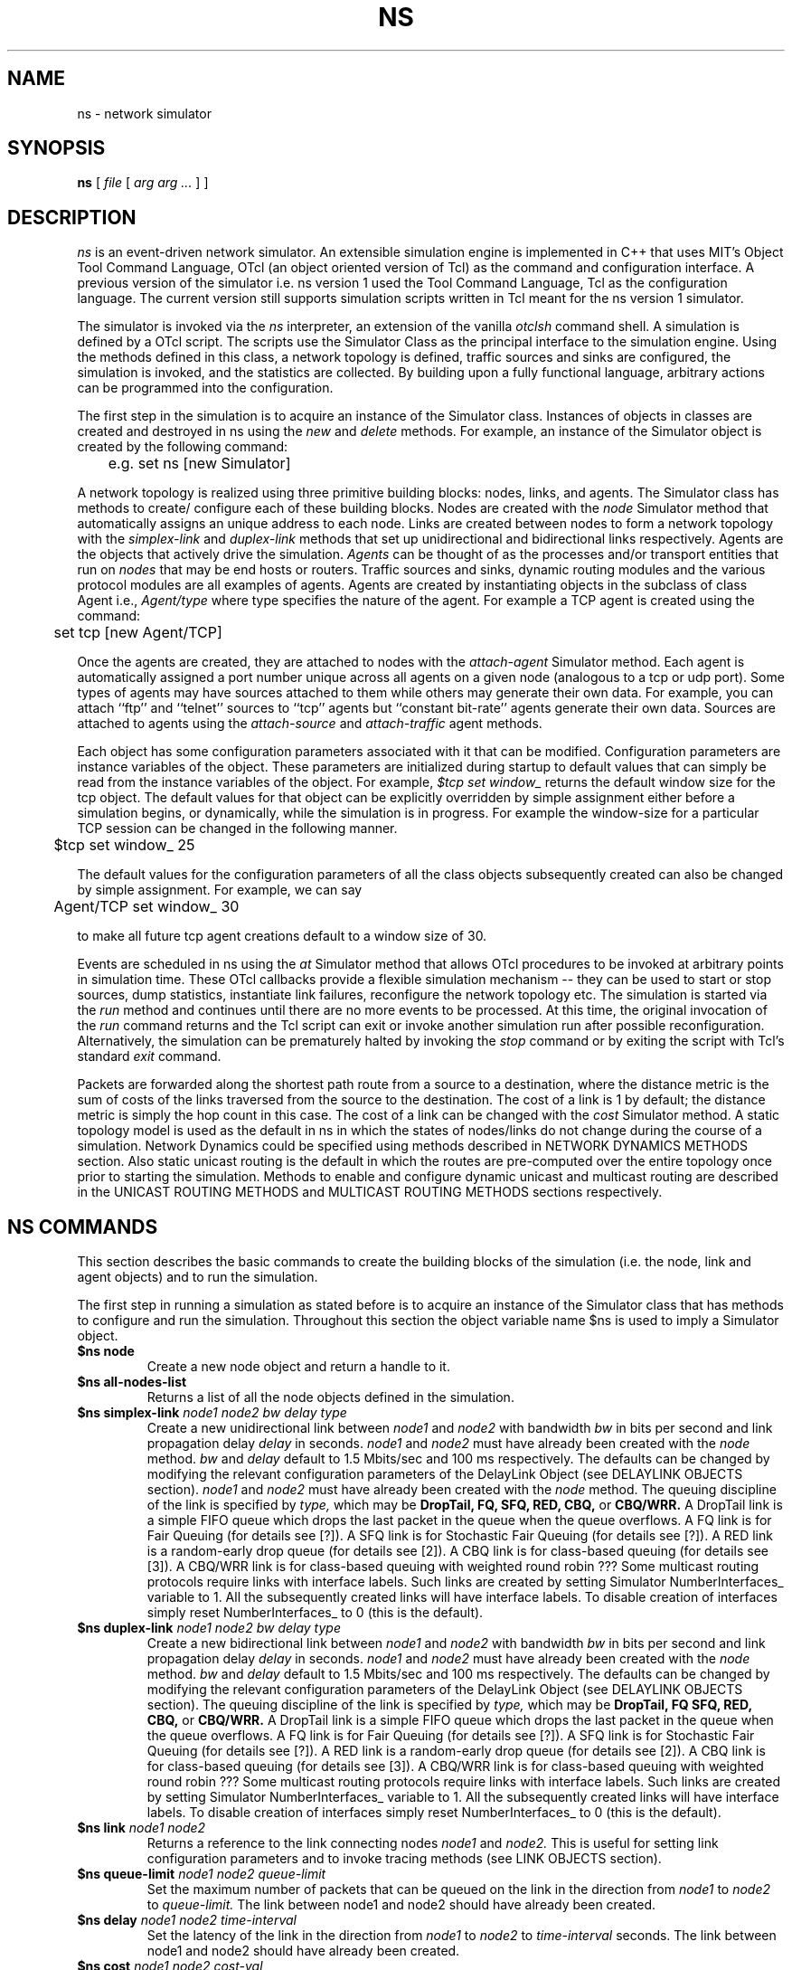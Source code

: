 .\"
.\" Copyright (c) 1994-1995 Regents of the University of California.
.\" All rights reserved.
.\"
.\" Redistribution and use in source and binary forms, with or without
.\" modification, are permitted provided that the following conditions
.\" are met:
.\" 1. Redistributions of source code must retain the above copyright
.\"    notice, this list of conditions and the following disclaimer.
.\" 2. Redistributions in binary form must reproduce the above copyright
.\"    notice, this list of conditions and the following disclaimer in the
.\"    documentation and/or other materials provided with the distribution.
.\" 3. All advertising materials mentioning features or use of this software
.\"    must display the following acknowledgment:
.\"	This product includes software developed by the Computer Systems
.\"	Engineering Group at Lawrence Berkeley Laboratory.
.\" 4. Neither the name of the University nor of the Laboratory may be used
.\"    to endorse or promote products derived from this software without
.\"    specific prior written permission.
.\"
.\" THIS SOFTWARE IS PROVIDED BY THE REGENTS AND CONTRIBUTORS ``AS IS'' AND
.\" ANY EXPRESS OR IMPLIED WARRANTIES, INCLUDING, BUT NOT LIMITED TO, THE
.\" IMPLIED WARRANTIES OF MERCHANTABILITY AND FITNESS FOR A PARTICULAR PURPOSE
.\" ARE DISCLAIMED.  IN NO EVENT SHALL THE REGENTS OR CONTRIBUTORS BE LIABLE
.\" FOR ANY DIRECT, INDIRECT, INCIDENTAL, SPECIAL, EXEMPLARY, OR CONSEQUENTIAL
.\" DAMAGES (INCLUDING, BUT NOT LIMITED TO, PROCUREMENT OF SUBSTITUTE GOODS
.\" OR SERVICES; LOSS OF USE, DATA, OR PROFITS; OR BUSINESS INTERRUPTION)
.\" HOWEVER CAUSED AND ON ANY THEORY OF LIABILITY, WHETHER IN CONTRACT, STRICT
.\" LIABILITY, OR TORT (INCLUDING NEGLIGENCE OR OTHERWISE) ARISING IN ANY WAY
.\" OUT OF THE USE OF THIS SOFTWARE, EVEN IF ADVISED OF THE POSSIBILITY OF
.\" SUCH DAMAGE.
.\"
.TH NS 1 "24 June 1997"
.de HD
.sp 1.5
.B
..
.SH NAME
ns \- network simulator
.SH SYNOPSIS
.na
.B ns
[
.I file
[
.I arg arg ...
]
]
.ad

.SH DESCRIPTION

.I ns 
is an event-driven network simulator.
An extensible simulation engine 
is implemented in C++ 
that uses MIT's Object Tool Command Language, OTcl
(an object oriented version of Tcl)
as the command and configuration interface.
A previous version of the simulator 
i.e. ns version 1 used
the Tool Command Language, Tcl 
as the configuration language.
The current version still supports
simulation scripts written in Tcl
meant for the ns version 1 simulator.
.LP
The simulator is invoked via the
.I ns
interpreter, an extension of the vanilla
.I otclsh
command shell.
A simulation is defined by a OTcl script.
The scripts use the Simulator Class
as the principal interface 
to the simulation engine.
Using the methods defined in this class, 
a network topology is defined, 
traffic sources and sinks are configured, 
the simulation is invoked,
and the statistics are collected.
By building upon a fully functional language, arbitrary actions
can be programmed into the configuration.  
.LP
The first step in the simulation 
is to acquire
an instance of the Simulator class.
Instances of objects in classes 
are created and destroyed in ns using the
.I new
and
.I delete
methods.
For example, 
an instance of the Simulator object is
created by the following command:
.nf

	e.g. set ns [new Simulator]

.fi
A network topology is realized 
using three primitive building blocks:
nodes, links, and agents.  
The Simulator class has methods to create/
configure each of these building blocks.
Nodes are created with the
.I node
Simulator method
that automatically assigns
an unique address to each node.
Links are created between nodes
to form a network topology with the
.I simplex-link 
and 
.I duplex-link
methods that set up 
unidirectional and bidirectional links respectively.
Agents are the objects that
actively drive the simulation.
.I Agents 
can be thought of as the
processes and/or transport entities that
run on 
.I nodes
that may be end hosts or routers.
Traffic sources
and sinks, dynamic routing modules
and the various protocol modules
are all examples of agents.
Agents are created by
instantiating objects 
in the subclass of class Agent i.e., 
.I Agent/type
where type specifies 
the nature of the agent.
For example a TCP agent
is created using the command:
.br
.nf

	set tcp [new Agent/TCP]

.fi
.LP
Once the agents are created,
they are
attached to nodes
with the 
.I attach-agent
Simulator method.
Each agent is automatically assigned a port number unique across
all agents on a given node (analogous to a tcp or udp port).
Some types of agents may
have sources attached to them 
while others may generate their own data.  
For example, 
you can attach ``ftp'' and ``telnet'' sources
to ``tcp'' agents 
but ``constant bit-rate'' agents generate their own data.
Sources are attached to agents
using the
.I attach-source
and
.I attach-traffic
agent methods.
.LP
Each object has
some configuration parameters associated with it
that can be modified.
Configuration parameters are 
instance variables of the object.
These parameters are initialized
during startup to default values
that can simply be read from the 
instance variables of the object.
For example,
.I $tcp set window_
returns the default window size for the tcp object.
The default values for that object
can be explicitly overridden by simple assignment
either before a simulation begins,
or dynamically, while the simulation is in progress.
For example the window-size for a particular TCP session 
can be changed in the
following manner.
.br
.nf

	$tcp set window_ 25

.fi
The default values for the 
configuration parameters
of all the class objects
subsequently created
can also be changed by simple assignment.
For example, we can say
.br
.nf

	Agent/TCP set window_ 30

.fi
to make all future tcp agent creations default to a window size of 30.
.LP
Events are scheduled in ns
using the
.I at
Simulator method
that allows OTcl procedures to be invoked
at arbitrary points in simulation time.
These OTcl callbacks provide a flexible simulation
mechanism -- they can be used to start or stop
sources, dump statistics, instantiate link failures,
reconfigure the network topology etc.
The simulation is started via the
.I run
method and continues until there are no more
events to be processed.
At this time,
the original invocation of the
.I run
command returns 
and the Tcl script can exit or invoke another
simulation run after possible reconfiguration.
Alternatively, the simulation can be prematurely halted 
by invoking the
.I stop
command or by exiting the script with Tcl's standard
.I exit
command.
.LP
Packets are forwarded along the shortest path route from
a source to a destination, where the distance metric is
the sum of costs of the links traversed from
the source to the destination.
The cost of a link is 1 by default;
the distance metric is
simply the hop count
in this case.
The cost of a link can be changed with the
.I cost
Simulator method.
A static topology model
is used as the default in ns
in which
the states of nodes/links
do not change during the course of a simulation.
Network Dynamics could be specified
using methods described in NETWORK DYNAMICS METHODS section.
Also static unicast routing is the default 
in which the routes are pre-computed over the
entire topology once prior to
starting the simulation.
Methods to enable and configure 
dynamic unicast and multicast routing
are described in the 
UNICAST ROUTING METHODS and
MULTICAST ROUTING METHODS sections respectively.


.SH "NS COMMANDS"

This section describes the basic commands 
to create the building blocks
of the simulation
(i.e. the node, link and agent objects)
and to run the simulation.
.LP
The first step in running a simulation
as stated before 
is to acquire an instance of the
Simulator class that has
methods to configure and run the simulation.
Throughout this section 
the object variable name $ns 
is used to imply a 
Simulator object.

.IP "\fB$ns node\fP"
Create a new node object and return a handle to it.

.IP "\fB$ns all-nodes-list\fP"
Returns a list of all the node objects defined in the simulation.

.IP "\fB$ns simplex-link\fI node1 node2 bw delay type\fP"
Create a new unidirectional link between
.I node1
and
.I node2
with bandwidth
.I bw
in bits per second
and link propagation delay
.I delay
in seconds.
.I node1
and
.I node2
must have already been created with the
.I node
method.
.I bw
and
.I delay
default to
1.5 Mbits/sec and 100 ms respectively.
The defaults can be changed by modifying 
the relevant configuration parameters of the 
DelayLink Object (see DELAYLINK OBJECTS section).
.I node1
and
.I node2
must have already been created with the
.I node
method.
The queuing discipline of the link is specified by
.I type,
which may be
.B DropTail,
.B FQ,
.B SFQ,
.B RED,
.B CBQ,
or 
.B CBQ/WRR.
A DropTail link is a simple FIFO queue which drops the last packet
in the queue when the queue overflows.
A FQ link is for Fair Queuing (for details see [?]).
A SFQ link is for Stochastic Fair Queuing (for details see [?]).
A RED link is a random-early drop queue (for details see [2]).
A CBQ link is for class-based queuing (for details see [3]).
A CBQ/WRR link is for class-based queuing with weighted round robin ???
Some multicast routing protocols 
require links with interface labels.
Such links are created by 
setting Simulator NumberInterfaces_ variable to 1.
All the subsequently created links will have interface labels.
To disable creation of interfaces simply reset NumberInterfaces_ to 0
(this is the default).

.IP "\fB$ns duplex-link\fI node1 node2 bw delay type\fP"
Create a new bidirectional link between
.I node1
and
.I node2
with bandwidth
.I bw
in bits per second
and link propagation delay
.I delay
in seconds.
.I node1
and
.I node2
must have already been created with the
.I node
method.
.I bw
and
.I delay
default to
1.5 Mbits/sec and 100 ms respectively.
The defaults can be changed by modifying 
the relevant configuration parameters of the 
DelayLink Object (see DELAYLINK OBJECTS section).
The queuing discipline of the link is specified by
.I type,
which may be
.B DropTail,
.B FQ
.B SFQ,
.B RED,
.B CBQ,
or 
.B CBQ/WRR.
A DropTail link is a simple FIFO queue which drops the last packet
in the queue when the queue overflows.
A FQ link is for Fair Queuing (for details see [?]).
A SFQ link is for Stochastic Fair Queuing (for details see [?]).
A RED link is a random-early drop queue (for details see [2]).
A CBQ link is for class-based queuing (for details see [3]).
A CBQ/WRR link is for class-based queuing with weighted round robin ???
Some multicast routing protocols 
require links with interface labels.
Such links are created by 
setting Simulator NumberInterfaces_ variable to 1.
All the subsequently created links will have interface labels.
To disable creation of interfaces simply reset NumberInterfaces_ to 0
(this is the default).

.IP "\fB$ns link\fI node1 node2\fP"
Returns a reference to the link connecting nodes
.I node1
and
.I node2.
This is useful for 
setting link configuration parameters
and to invoke tracing methods (see LINK OBJECTS section).

.IP "\fB$ns queue-limit\fI node1 node2 queue-limit\fP"
Set the maximum number of packets
that can be queued on the link
in the direction from
.I node1
to 
.I node2
to
.I queue-limit.
The link between node1 and node2
should have already been created.

.IP "\fB$ns delay\fI node1 node2 time-interval\fP"
Set the latency of the link
in the direction from
.I node1
to
.I node2 
to 
.I time-interval
seconds.
The link between node1 and node2
should have already been created.

.IP "\fB$ns cost \fI node1 node2 cost-val\fP"
Assign the cost
.I cost-val
to the link between nodes
.I node1
and
.I node2.
The costs assigned to links
are used in unicast route computations.
All the links default
to a cost of 1.

.IP "\fBnew Agent/\fItype\fP"
Create an Agent
of type
.I type
which may be:
.nf
  Null                  - Traffic Sink
  LossMonitor           - Traffic Sink that monitors loss parameters
  TCPSimple             - TCP with basic slow-start and congestion avoidance
  TCP                   - BSD Tahoe TCP
  TCP/Reno              - BSD Reno TCP
  TCP/Newreno           - a modified version of BSD Reno TCP
  TCP/Vegas             - Vegas TCP (from U. Arizonia via USC)
  TCP/Sack1             - BSD Reno TCP with selective ACKs
  TCP/Fack              - BSD Reno TCP with forward ACKs
  TCPSink               - standard TCP sink
  TCPSink/DelAck        - TCP sink that generates delayed ACKs
  TCPSink/Sack1         - TCP sink that generates selective ACKs
  TCPSink/Sack1/DelAck  - delayed-ack TCP sink with selective ACKs
  CBR                   - constant bit rate traffic source
  CBR/UDP               - UDP Transport
  CBR/RTP               - RTP agent
  Session/RTP           - 
  RTCP                  - RTCP agent
  IVS/Source            - 
  IVS/Receiver          - 
  SRM                   - 
.fi
The methods, configuration parameters 
and the relevant state variables
associated with these objects
are discussed in detail in later sections.
Note that some agents e.g. TCP or SRM
do not generate their own data.
Such agents need sources attached to them
to generate data
(see attach-source and attach-traffic methods 
in AGENT OBJECTS section).

.IP "\fB$ns attach-agent \fInode agent\fP"
Attach the agent object
.I agent
to
.I node.  
The
.I agent
and
.I node
objects should have already been created.

.IP "\fB$ns detach-agent \fInode agent\fP"
Detach the agent object
.I agent
from
.I node.

.IP "\fB$ns connect \fIsrc dst\fP"
Establish a two-way connection between the agent
.I src
and the agent
.I dst.
Returns the handle to
.I src
agent.
A helper method
has been defined to 
facilitate creating and attaching an agent
to each of two nodes
and establishing a two-way connection between them.
(see BUILTINS section).

.IP "\fB$ns use-scheduler \fItype\fP"
Use an event scheduler of type
.I type
in the simulations.
.I type
is one of List, Heap, Calendar, RealTime.
The List scheduler is the default. 
A Heap scheduler uses a heap for event queueing.
A Calendar scheduler uses a calendar queue to keep track of events.
RealTime scheduler is used in emulation mode when the simulator
interacts with an external agent.

.IP "\fB$ns at\fI time procedure\fP"
Evaluate
.I procedure
at simulation time
.I time.
The procedure could be a globally accessible function (proc) or an object
method (instproc).
This command can be used 
to start and stop sources, 
dynamically reconfigure the simulator,
dump statistics at specified intervals, etc.
Returns an event id.

.IP "\fB$ns cancel \fIeid\fP"
Remove the event specified by the event id
.I eid
from the event queue.

.IP "\fB$ns now\fP"
Return the current simulation time.

.IP "\fB$ns gen-map\fP"
Walks through the simulation topology
and lists all the objects
that have been created
and the way they are hooked up to each other.
This is useful to debug simulation scripts.

.IP "\fBns-version\fP"
Return a string identifying the version of ns currently running. 
This method is executed in 
the global context 
by the interpreter.
.IP "\fBns-random\fI [ seed ]\fP"
If
.I seed
is not present,
return a pseudo-random integer between 0 and 2^31-1.
Otherwise, seed the pseudo-random number generator with
.I seed
and return the seed used.
If
.I seed
is 0, choose an initial seed heuristically (which varies
on successive invocations).
This method is executed in
the global context
by the interpreter.

.SH "OBJECT HIERARCHY"

A brief description of 
the object hierarchy in
.I ns
is presented in this section.
This description is
not intended to be complete.
It has been provided to depict
how the methods and configuration parameters
associated with the various objects
are inherited.
For more complete information
see [ns internals document].
.LP
Objects are associated with 
configuration parameters that can be
dynamically set and queried,
and state variables that can be queried 
(usually modified only when the state variables need to be reset for
another simulation run).
.LP
Configuration parameters represent simulation parameters
that are usually fixed during the entire simulation (like a
link bandwidth), but can be changed dynamically if desired.
State variables represent values that are specific to a
given object and that object's implementation.
.LP
The following diagram depicts the object hierarchy:
.nf
    Simulator
          MultiSim
    Node
    Link
          SimpleLink
               CBQLink
          DummyLink     
    DelayLink
    Queue
          DropTail
          FQ
          SFQ
          RED
          CBQ
          CBQ/WRR
    QueueMonitor
    rtObject
    RouteLogic
    Agent
          rtProto
               Static
               Session
               DV 
               Direct
          Null
          LossMonitor
          TCPSimple
          TCP
               Reno
               Newreno
               Sack1
               Fack
          TCPSink
               DelAck
               Sack1
                   DelAck
          CBR
               UDP
               RTP
          RTCP
          IVS
               Source
               Receiver
          SRM
          Session
               RTP [how is this diff from Agent/CBR/RTP]
    Source
          FTP
    Traffic
          Expoo
          Pareto
          Trace
    Integrator
    Samples
.fi
.LP
For example, any method that is supported by a
.I TCP
agent is also supported by a
.I Reno
or a
.I Sack1
agent.
Default configuration parameters are also inherited.
For example, 
.I $tcp set window_ 20
where $tcp is a TCP agent
defines the default TCP window size for both
.I TCP
and
.I Reno
objects.

.SH "OBJECT METHODS"
The following sections document the methods, configuration parameters
and state variables associated with the various objects 
as well as those to enable
Network dynamics, Unicast routing, Multicast routing and
Trace and Monitoring support.
The object class is specified implicitly by the object
variable name in the description.   
For example,
.B $tcp
implies the tcp object class and all of its child classes.

.SH "NODE OBJECTS"
.IP "\fB$node id\fP"
Returns the node id.
.IP "\fB$node neighbors\fP"
Returns a list of the neighbour node objects.
.IP "\fB$node attach \fIagent\fP"
Attach an agent of type
.I agent
to this node.
.IP "\fB$node detach \fIagent\fP"
Detach an agent of type
.I agent
from this node.
.IP "\fB$node agent \fIport\fP"
Return a handle to the agent attached to port
.I port
on this node.  Returns an empty string if the port is not in use.
.IP "\fB$node reset \fIport\fP"
Reset all agents attached to this node.
This would re-initialize the state variables
associated with the various agents
at this node.
.LP
There are no state variables or configuration parameters
specific to the node class.

.SH "LINK OBJECTS"
.IP "\fB$link trace-dynamics \fIns fileID\fP"
Trace the dynamics of this link
and write the output to
.I fileID
filehandle.
.I ns
is an instance of the Simulator or MultiSim object
that was created to invoke the simulation
(see TRACE AND MONITORING METHODS section 
for the output trace format).

.SH "SIMPLELINK OBJECTS"
.IP "\fB$link cost \fIcost-val\fP"
Make 
.I cost-val
the cost of this link.
.IP "\fB$link cost?\fP"
Return the cost of this link.
.LP
Any configuration parameters or state variables?

.SH "DELAYLINK OBJECTS"
The DelayLink Objects determine
the amount of time required for a packet to
traverse a link.
This is defined to be
size/bw + delay
where
size is the packet size,
bw is the link bandwidth and
delay is the link propagation delay.
There are no methods or state variables associated with this object.
.LP
.HD
Configuration Parameters \fP
.RS
.IP \fIbandwidth_\fP
Link bandwidth in bits per second.
.IP \fIdelay_\fP
Link propagation delay in seconds.
.LP
There are no state variables associated with this object.

.SH "NETWORK DYNAMICS METHODS"
This section describes methods
to make the
links and nodes 
in the topology
go up and down
according to various distributions.
A dynamic routing protocol should
generally be used whenever 
a simulation is to be done
with network dynamics.
Note that a static topology model
is the default in ns.
.IP "\fB$ns rtmodel \fImodel model-params node1 [node2]\fP"
Make the link between
.I node1
and
.I node2
change between up and down states
according to the model
.I model.
In case only
.I node1
is specified all the links 
incident on the node
would be brought up and down
according to the specified
.I model.
.I model-params
contains the parameters required for the relevant model
and is to be specified as a list
i.e. the parameters are to be 
enclosed in curly brackets.
.I model
can be one of
.I Deterministic,
.I Exponential,
.I Manual,
.I Trace.
Returns a handle to a model object
corresponding to the specified
.I model.

In the Deterministic model
.I model-params
is
.I [start-time] up-interval down-interval [finish-time].
Starting from
.I start-time
the link is made up for
.I up-interval
and down for
.I down-interval
till
.I finish-time
is reached.
The default values for
start-time, up-interval, down-interval
are 0.5s, 2.0s, 1.0s respectively.
finish-time defaults to the end of the simulation.
The start-time defaults to 0.5s
in order to let the
routing protocol computation quiesce.

If the Exponential model is used
.I model-params
is of the form
.I up-interval down-interval
where the link up-time
is an exponential distribution
around the mean
.I up-interval
and the link down-time
is an exponential distribution
around the mean
.I down-interval.
Default values for
.I up-interval
and
.I down-interval
are 10s and 1s respectively.

If the Manual distribution is used
.I model-params 
is
.I at op
where
.I at
specifies the time at which the operation
.I op
should occur.
.I op
is one of
.I up, down.
The Manual distribution 
could be specified alternately using the
.I rtmodel-at 
method described later in the section.

If Trace is specified as the
.I model
the link/node dynamics
is read from a Tracefile.
The
.I model-params
argument would in this case
be the file-handle of the
Tracefile that has
the dynamics information.
The tracefile format is identical
to the trace output generated by
the trace-dynamics link method
(see TRACE AND MONITORING METHODS SECTION).

.IP "\fB$ns rtmodel-delete \fImodel-handle\fP"
Delete the instance of
the route model specified by
.I model-handle.

.IP "\fB$ns rtmodel-at \fIat op node1 [node2]\fP"
Used to specify the up and down times
of the link between nodes
.I node1
and 
.I node2.
If only
.I node1
is given all the links
incident on 
.I node1
will be brought up and down.
.I at
is the time
at which 
the operation
.I op
that can be either
.I up
or
.I down
is to be performed
on the specified link(s).

.SH "QUEUE OBJECTS"
???

.SH "DROP-TAIL OBJECTS"
Drop-tail objects are a subclass of Queue objects that implement simple
FIFO queue.  There are no methods, configuration parameter,
or state variables that are specific to drop-tail objects.

.SH "FQ OBJECTS"
FQ objects are a subclass of Queue objects that implement
Fair queuing.  There are no methods
that are specific to FQ objects.
.LP
.HD
Configuration Parameters \fP
.RS
.IP \fIsecsPerByte_\fP
.LP
There are no state variables associated with this object.

.SH "SFQ OBJECTS"
SFQ objects are a subclass of Queue objects that implement
Stochastic Fair queuing.  There are no methods
that are specific to SFQ objects.
.LP
.HD
Configuration Parameters \fP
.RS
.IP \fImaxqueue_\fP
.IP \fIbuckets_\fP
.LP
There are no state variables associated with this object.

.SH "RED OBJECTS"
RED objects are a subclass of Queue objects that implement
random early-drop queuing.  There are no methods
that are specific to RED objects.
.LP
.HD
Configuration Parameters \fP
.RS
.IP \fIbytes_\fP
Set to "1" to measure the queue in bytes rather than in packets.
.IP \fIqueue-in-bytes_\fP
.IP \fIthresh_\fP
The minimum threshold for the average queue size.
.IP \fImaxthresh_\fP
The maximum threshold for the average queue size.
.IP \fImean_pktsize_\fP
A rough estimate of the average packet size in bytes.  Used in updating
the calculated average queue size after an idle period.
.IP \fIq_weight_\fP
The queue weight, used in the exponential-weighted moving average for
calculating the average queue size.
.IP \fIwait_\fP
Set to true to maintain an interval between dropped packets.
.IP \fIlinterm_\fP
As the average queue size varies between "thresh" and "maxthresh",
the packet dropping probability varies between 0 and "1/linterm".
.IP \fIsetbit_\fP
Set to true to set the congestion indication bit in packet headers 
rather than drop packets.
.IP \fIdrop-tail_\fP
Set to true to use drop-tail rather than random-drop when the queue
overflows.
.IP \fIdoubleq_\fP
Set to true to give priority to small packets.  The default is false.
.IP \fIdqthresh_\fP
The largest size in bytes of a "small" packet.  This is only used if
"doubleq" is set to true.
For a further explanation of these variables, see [2].
.LP
.HD
State Variables
.RS
None of the state variables of the RED implementation are accessible.
.RE

.SH "CBQ OBJECTS"
CBQ objects are a subclass of Queue objects that implement
class-based queueing.
.IP "\fB$cbq insert $class\fP"
Insert traffic class
.I class
into the link-sharing structure associated with link object 
.I cbq.
.IP "\fB$cbq bind $cbqclass $id1 [$id2]\fP"
Bind class ID
.I $id1
or a range if
.I $id2
is also specified
to the traffic class
.I class
associated with link object
.I cbq.
.LP
.HD
Configuration Parameters \fP
.RS
.IP \fIalgorithm_\fP
Set to "0" for Ancestor-Only link-sharing, to "1" for Top-Level
link-sharing, to "2" for Formal link-sharing.
.IP \fImaxpkt_\fP
Used in implementing weighted round-robin.

.SH "CBQ/WRR OBJECTS"
CBQ/WRR objects are a subclass of CBQ objects that implement
weighted round-robin scheduling among classes of the same
priority level.  In contrast, CBQ objects implement packet-by-packet
round-robin scheduling among classes of the same priority level.

.SH "CBQCLASS OBJECTS"
CBQClass objects implement the traffic classes associated with CBQ objects. 
.IP "\fB$cbqclass setparams \fIparent okborrow allot maxidle prio
level xdelay\fP"
.IP "\fB$cbqclass install-queue q\fP"
.LP
.HD
Configuration Parameters \fP
.RS 
.IP \fIpriority_\fP
The class's priority level for packet scheduling.  Priority-0 classes
have the highest priority.
.IP \fImaxidle_\fP
Used in calculating the bandwidth used by the class.
.IP \fIextradelay_\fP
Used in delaying an overlimit class.
.IP \fIlevel_\fP
???
.IP \fIdef_qtype_\fP
.IP \fIokborrow_\fP
For a further explanation of the CBQ variables, see [5] and [6].

.SH "DRR OBJECTS"
.LP
.HD
Configuration Parameters \fP
.RS
.IP \fIbuckets_\fP
.IP \fIblimit_\fP
.IP \fIquantum_\fP
.IP \fImask_\fP

.SH "QUEUEMONITOR Objects"
QueueMonitor Objects are used to monitor
queue statistics like average queue size etc.
[see TRACE AND MONITORING METHODS].
.IP "\fB$queuemonitor set-delay-samples \fIdelaySamp_\fP"
Set up the Samples object
.I delaySamp_
to record statistics about queue delays.
.I delaySamp_
is a handle to a Samples object 
i.e the Samples object should have already been created.
.IP "\fB$queuemonitor get-bytes-integrator\fP"
Returns an Integrator object
that can be used to find the integral of the queue size in bytes.
(see Integrator Objects section).
.IP "\fB$queuemonitor get-pkts-integrator \fP"
Returns an Integrator object
that can be used to find the integral of the queue size in packets.
(see Integrator Objects section).
.IP "\fB$queuemonitor get-delay-samples\fP"
Returns a Samples object
.I delaySamp_
to record statistics about queue delays
(see Samples Objects section).
.LP
There are no configuration parameters specific to this object.
.LP
.HD
State Variables
.LP
.RS
.IP \fIsize_\fP
Instantaneous queue size in bytes.
.IP \fIpkts_\fP
Instantaneous queue size in packets.
.IP \fIparrivals_\fP
Running total of packets that have arrived.
.IP \fIbarrivals_\fP
Running total of bytes contained in packets that have arrived.
.IP \fIpdepartures_\fP
Running total of packets that have departed.
.IP \fIbdepartures_\fP
Running total of bytes contained in packets that have departed.
.IP \fIpdrops_\fP
Total number of packets dropped.
.IP \fIbdrops_\fP
Total number of bytes dropped.
.IP \fIbytesInt_\fP
Integrator object that computes
the integral of the queue size in bytes. 
The
.I sum_
variable of this object has the running sum (integral)
of the queue size in bytes.
.IP \fIpktsInt_\fP
Integrator object that computes
the integral of the queue size in packets. 
The
.I sum_
variable of this object has the running sum (integral)
of the queue size in packets.
.RE

.SH "UNICAST ROUTING METHODS"
A dynamic unicast routing protocol
can be specified to run
on a subset of nodes in the topology.
Note that a dynamic routing protocol should
be generally used whenever 
a simulation is done
with network dynamics.
.IP "\fB$ns rtproto \fIproto node-list\fP"
Specifies the dynamic unicast routing protocol
.I proto 
to be run on the nodes specified by
.I node-list.
Currently
.I proto
can be one of
Static, Session, DV.
Static routing is the default.
Session implies
that the unicast routes
over the entire topology
are instantaneously recomputed
whenever a link goes up or down.
DV implies that a 
simple distance vector routing protocol
is to be simulated.
.I node-list
defaults to all the nodes in the topology.
.IP "\fB$ns compute-routes\fP"
Compute routes between all the nodes in the topology.
This can be used if static routing is done
and the routes have to be recomputed
as the state of a link has changed.
Note that Session routing (see 
.I rtproto 
method above)
will recompute routes automatically whenever
the state of any link in the topology changes.
.IP "\fB$ns get-routelogic\fP"
Returns an handle to 
a RouteLogic object that
has methods for route table lookup etc.

.SH "ROUTELOGIC OBJECTS"
.IP "\fB$routelogic lookup \fIsrcid destid\fP"
Returns the id of the node that is the next hop from
the node with id
.I srcid
to the node with id
.I destid.

.SH "MULTICAST ROUTING METHODS"
Multicast routing is enabled in the simulation
by setting Simulator EnableMcast_ variable
to 1 at the beginning of the simulation.
Note that this variable must be set before
any node, link or agent objects are created
in the simulation.
.IP "\fB$ns mrtproto \fIproto node-list\fP"
Specifies the multicast routing protocol
.I proto 
to be run on the nodes specified by
.I node-list.
Currently
.I proto
can be one of
CtrMcast, DM, dynamicDM, pimDM.
If proto is 'CtrMcast' 
centralized computation is done to build
a shared tree rooted at the Rendezvous Point.
If proto is 'DM'
DVMRP-like dense mode is simulated.
This does not adapt to network changes.
If proto is 'dynamicDM'
DVMRP-like dense mode protocol that
adapts to network changes is simulated.
If proto is 'pimDM'
PIM-Dense mode is simulated.
.I node-list
defaults to all the nodes in the topology.
Returns an handle to a protocol-specific object
that has methods, configuration parameters
specific to that protocol.

.SH "CTRMCASTCOMP OBJECTS"
An handle to this object is returned
when the protocol is specified as 'CtrMcast'

.SH "AGENT OBJECTS"
.IP "\fB$agent port\fP"
Return the transport-level port of the agent.
Ports are used to identify agents within a node.
.IP "\fB$agent dst-addr\fP"
Return the address of the destination node this agent is connected to.
.IP "\fB$agent dst-port\fP"
Return the port at the destination node that this agent is connected to.
.IP "\fB$agent attach-source \fItype\fP"
Install a data source
of type
.I type
in this agent.
.I type
is one of FTP or bursty[???].
See the corresponding object methods
for information on configuration parameters.
Returns a handle to the source object.
.IP "\fB$agent attach-traffic \fItraffic-object\fP"
Attach
.I traffic-object
to this agent
.I traffic-object
is an instance of 
Traffic/Expoo, Traffic/Pareto or Traffic/Trace.
Traffic/Expoo generates traffic based on 
an Exponential On/Off distribution.
Traffic/Pareto generates traffic based on
a Pareto On/Off distribution.
Traffic/Trace generates traffic from a trace file.
The relevant configuration parameters for 
each of the above objects can be 
found in the TRAFFIC METHODS section.
.IP "\fB$agent join\fI group\fP"
Add this agent to the multicast host group identified by the address
.I group.
This causes the group membership protocol to arrange for the appropriate
multicast traffic to reach this agent.
.IP "\fB$agent connect\fI addr port\fP"
Connect this agent to the agent identified by the address
.I addr
and port
.I port.
This causes packets transmitted from this agent to contain the
address and port indicated, so that such packets are routed to
the intended agent.  The two agents must be compatible (e.g.,
a tcp-source/tcp-sink pair as opposed a cbr/tcp-sink pair).
Otherwise, the results of the simulation are unpredictable.
.LP
.HD
Configuration Parameters \fP
.RS
.IP \fIdst_\fP
Address of destination that the agent is connected to. Currently 32
bits with the higher 24 bits the destination node ID and the
lower 8 bits being the port number.
.LP
There are no state variables specific to the generic agent class.
.RE

.SH "NULL OBJECTS"
Null objects are a subclass of agent objects that 
implement a traffic sink.
They inherit all of the generic agent object functionality.
There are no methods, configuration parameters or state variables
specific to this object.

.SH "LOSSMONITOR OBJECTS"
LossMonitor objects are a subclass of agent objects 
that implement a traffic sink which also maintains some 
statistics about the received data e.g.,
number of bytes received, number of packets lost etc.
They inherit all of the generic agent object functionality.
.IP "\fB$lossmonitor clear\fP"
Resets the expected sequence number to -1.
.LP
.HD
Configuration Parameters \fP
.LP
.RS
There are no configuration parameters specific to this object.
.RE
.HD
State Variables \fP
.LP
.RS
.IP \fInlost_\fP
Number of packets lost.
.IP \fInpkts_\fP
Number of packets received.
.IP \fIbytes_\fP
Number of bytes received.
.IP \fIlastPktTime_\fP
Time at which the last packet was received.
.IP \fIexpected_\fP
The expected sequence number of the next packet.
.RE

.SH "TCPSIMPLE OBJECTS"
TCPSimple objects are a subclass of agent objects that implement the
TCP transport protocol with the basic slow start and congestion
avoidance algorithms. They do not implement fast retransmit and fast
recovery modifications to the congestion avoidance algorithms. They
inherit all of the generic agent functionality.
.IP "\fB$tcpsimple opencwnd\fP"
Increase the congestion window, cwnd_ to (cwnd_ + 1.0)/cwnd_ .
.IP "\fB$tcpsimple closecwnd\fP"
Reduce the congestion window by half.
.LP
.HD
Configuration Parameters \fP
.RS
.IP \fIt_seqno_\fP
.IP \fIpacketSize_\fP
The size in bytes to use for all packets from this source.
.IP \fIwindow_\fP
The upper bound on the advertised window for the TCP connection.
.RE
.LP  
.HD 
State Variables
.RS
.LP
.IP \fIdupacks_\fP
Number of duplicate acks seen since any new data was acknowledged.
.IP \fIseqno_\fP
Current position in the sequence space (can move backwards).
.IP \fIack_\fP
Highest acknowledgment seen from receiver.
.IP \fIcwnd_\fP
Current value of the congestion window.
.RE

.SH "TCP OBJECTS"
TCP objects are a subclass of agent objects that implement the
BSD Tahoe TCP transport protocol.  They inherit all of the 
generic agent functionality.
.LP
.HD
Configuration Parameters \fP
.RS
.IP \fIwindow_\fP
The upper bound on the advertised window for the TCP connection.
.IP \fIwindowInit_\fP
The initial size of the congestion window on slow-start.
.IP \fIwindowOption_\fP
The algorithm to use for managing the congestion window.
.IP \fIwindowThresh_\fP
Gain constant to exponential averaging filter used to compute
.I awnd
(see below).
For investigations of different window-increase algorithms.
.IP \fIoverhead_\fP
The range of a uniform random variable used to delay each output
packet.  The idea is to insert random delays at the source
in order to avoid phase effects, when desired [4].  
This has only been implemented for the Tahoe ("tcp") version of tcp, not
for tcp-reno.  This is not intended to be a 
realistic model of CPU processing overhead.
.IP \fIecn_\fP
Set to true to use explicit congestion notification in addition
to packet drops to signal congestion.
.IP \fIpacketSize_\fP
The size in bytes to use for all packets from this source.
.IP \fItcpTick_\fP 
The TCP clock granularity for measuring roundtrip times.
.IP \fIbugFix_\fP
Set to true to remove a bug when multiple fast retransmits are allowed
for packets dropped in a single window of data.
.IP \fImaxburst_\fP
Set to zero to ignore.  Otherwise, the maximum number of packets that
the source can send in response to a single incoming ACK.
.IP \fIMWS\fP
The Maximum Window Size in packets for a TCP connection.  MWS determines
the size of an array in tcp-sink.cc.
The default for MWS is 1024 packets.
For Tahoe TCP, the "window" parameter, representing the receiver's
advertised window, should be less than MWS-1.  For Reno TCP, the
"window" parameter should be less than (MWS-1)/2.
(MWS is currently a defined constant, but we plan to change MWS
to a configuration parameter in a future release.)
.RE
.LP  
.HD 
State Variables
.RS
.LP
.IP \fIdupacks_\fP
Number of duplicate acks seen since any new data was acknowledged.
.IP \fIseqno_\fP
Current position in the sequence space (can move backwards).
.IP \fIack_\fP
Highest acknowledgment seen from receiver.
.IP \fIcwnd_\fP
Current value of the congestion window.
.IP \fIawnd_\fP
Current value of a low-pass filtered version of the congestion window.
For investigations of different window-increase algorithms.
.IP \fIssthresh_\fP
Current value of the slow-start threshold.
.IP \fIrtt_\fP
Round-trip time estimate.
.IP \fIsrtt_\fP
Smoothed round-trip time estimate.
.IP \fIrttvar_\fP
Round-trip time mean deviation estimate.
.IP \fIbackoff_\fP
Round-trip time exponential backoff constant.
.RE

.SH "TCP/RENO OBJECTS"
TCP/Reno objects are a subclass of TCP objects that implement the
Reno TCP transport protocol.
There are no methods, configuration parameters or state variables
specific to this object (?).
.RE

.SH "TCP/NEWRENO OBJECTS"
TCP/Newreno objects are a subclass of TCP objects that implement 
a modified version of the BSD Reno TCP transport protocol.
There are no methods state variables
specific to this object (?).
Configuration Parameters \fP
.LP
.RS
.IP \fInewreno_changes_\fP
.RE

.\" .SH "TCP/VEGAS OBJECTS"
.\" TCP/Vegas objects are a subclass of TCP objects that implement 
.\" a modified version of the Reno TCP transport protocol (?).
.\" There are no methods state variables
.\" specific to this object (?).
.\" Configuration Parameters \fP
.\" .LP
.\" .RS
.\" .IP \fIvegas_changes_\fP
.\" .RE

.SH "TCP/SACK1 OBJECTS"
TCP/Sack1 objects are a subclass of TCP objects that implement 
the BSD Reno TCP transport protocol with Selective
Acknowledgement Extensions.
They inherit all of the TCP object functionality (?).
There are no methods, configuration parameters or state variables
specific to this object (?).

.SH "TCP/FACK OBJECTS"
TCP/Fack objects are a subclass of TCP objects that implement 
the BSD Reno TCP transport protocol with Forward
Acknowledgement congestion control.
They inherit all of the TCP object functionality.
There are no methods or state variables specific to this object.
.HD
Configuration Parameters \fP
.LP
.RS
.IP \fIss-div4\fP
Overdamping algorithm. Divides ssthresh by 4 (instead of 2) 
if congestion is detected within 1/2 RTT of slow-start. (1=Enable, 0=Disable)
.IP \fIrampdown\fP
Rampdown data smoothing algorithm. Slowly reduces congestion window 
rather than instantly halving it. (1=Enable, 0=Disable) 
.RE

.SH "TCPSINK OBJECTS"
TCPSink objects are a subclass of agent objects that implement 
a receiver for TCP packets.
The simulator only implements "one-way" TCP connections, where the
TCP source sends data packets and the TCP sink sends ACK packets.
TCPSink objects inherit all of the generic agent functionality.
There are no methods or state variables specific to the TCPSink object.
.HD
Configuration Parameters \fP
.LP
.RS
.IP \fIpacketSize_\fP
The size in bytes to use for all acknowledgment packets.
.IP \fImaxSackBlocks_\fP
Should this go in TCPSink/Sack1?
.RE

.SH "TCPSINK/DELACK OBJECTS"
DelAck objects are a subclass of TCPSink that implement
a delayed-ACK receiver for TCP packets.
They inherit all of the TCPSink object functionality.
There are no methods or state variables specific to the DelAck object.
.HD
Configuration Parameters \fP
.LP
.RS
.IP \fIinterval_\fP
The amount of time to delay before generating an acknowledgment
for a single packet.  If another packet arrives before this
time expires, generate an acknowledgment immediately.
.RE

.SH "TCPSINK/SACK1 OBJECTS"
TCPSink/Sack1 objects are a subclass of TCPSink that implement
a SACK receiver for TCP packets.
They inherit all of the TCPSink object functionality.
There are no methods, configuration parameters or state variables
specific to this object.

.SH "TCPSINK/SACK1/DELACK OBJECTS"
TCPSink/Sack1/DelAck objects are a subclass of TCPSink/Sack1 that implement
a delayed-SACK receiver for TCP packets.
They inherit all of the TCPSink/Sack1 object functionality.
There are no methods or state variables specific to this object.
.HD
Configuration Parameters \fP
.LP
.RS
.IP \fIinterval_\fP
The amount of time to delay before generating an acknowledgment
for a single packet.  If another packet arrives before this
time expires, generate an acknowledgment immediately.
.RE

.SH "CONSTANT BIT-RATE OBJECTS"
CBR objects generate packets at a constant bit rate.
They inherit all of the generic agent functionality.
.IP "\fB$cbr start\fP"
Causes the source to start generating packets.
.IP "\fB$cbr stop\fP"
Causes the source to stop generating packets.
.LP
.HD
Configuration Parameters 
.LP
.RS
.IP \fIinterval_\fP
The amount of time to delay between packet transmission times.
.IP \fIpacketSize_\fP
The size in bytes to use for all packets from this source.
.IP \fIrandom_\fP
.RE

.SH "FTP SOURCE OBJECTS"
FTP source objects create data for a transport object to send
(e.g., TCP).
.IP "\fB$ftp start\fP"
Causes the source to start producing an unbounded amount of data.
.IP "\fB$ftp produce \fIn\fP"
Causes the source to produce exactly
.I n
packets instantaneously.
.RE
.HD
Configuration Parameters \fP
.LP
.RS
.IP \fImaxpkts\fP
The maximum number of packets generated by the source.
.RE

.SH "TELNET SOURCE OBJECTS"
TO BE DONE

.SH "TRAFFIC OBJECTS"
Traffic objects create data for a transport protocol to send.
Currently traffic objects can be attached only to UDP transport.
A Traffic object is created by instantiating an object of class
Traffic/
.I type
where
.I type
is one of Expoo, Pareto, Trace.
Traffic/Expoo objects are for generating Exponential On/Off distributions.
Traffic/Pareto objects are for generating Pareto On/Off distributions.
Traffic/Trace objects are for generating traffic using a trace file.

.SH "TRAFFIC/EXPOO OBJECTS"
.HD
Configuration Parameters \fP
.LP
.RS
.IP \fIpacket-size\fP
The packet size in bytes.
.IP \fIburst-time\fP
Burst duration in seconds.
.IP \fIidle-time\fP
Idle time in seconds.
.IP \fIrate\fP
Peak rate in bytes per second.

.SH "TRAFFIC/PARETO OBJECTS"
.HD
Configuration Parameters \fP
.LP
.RS
.IP \fIpacket-size\fP
The packet size in bytes.
.IP \fIburst-time\fP
Average on time in seconds.
.IP \fIidle-time\fP
Average off time in seconds.
.IP \fIrate\fP
Peak rate in bytes per second.
.IP \fIshape\fP
Pareto shape parameter.

.SH "TRAFFIC/TRACE OBJECTS"
Traffic/Trace objects are used to generate traffic from a trace file.
.IP "\fB$trace attach-tracefile \fItfile\fP"
Attach the Tracefile object
.I tfile
to this trace.
The Tracefile object
specifies the trace file
from which the traffic data is to be read
(see TRACEFILE OBJECTS section).
.LP
There are no configuration parameters for this object.

.SH "TRACEFILE OBJECTS"
Tracefile objects are used to specify the 
trace file that is to be used 
for generating traffic (see TRAFFIC/TRACE OBJECTS section).
$tracefile is an instance of the Tracefile Object.
.IP "\fB$tracefile filename \fItrace-input\fP"
Set the filename from which
the traffic trace data is to be read to
.I trace-input.
.LP
There are no configuration parameters for this object. (Tracefile format?)

.SH "TRACE AND MONITORING METHODS"
Trace objects are used to generate event level capture logs typically
to an output file. 
Throughout this section $ns 
refers to a Simulator/MultiSim object.

.IP "\fB$ns create-trace \fItype fileID node1 node2\fP"
Create a Trace object of type
.I type
and attach the filehandle
.I fileID
to it to monitor the
queues between nodes
.I node1
and
.I node2.
.I type
can be one of
Enque, Deque, Drop.
Enque monitors packet arrival at a queue.
Deque monitors packet departure at a queue.
Drop monitors packet drops at a queue.
.I fileID
must be a file handle returned by the Tcl
.I open
command and it must have been opened for writing.
Returns a handle to the trace object.

.IP "\fB$ns drop-trace \fInode1 node2 trace\fP"
Remove trace object attached to
the link between nodes
.I node1
and
.I node2
with 
.I trace
as the object handle.

.IP "\fB$ns trace-queue \fInode1 node2 fileID\fP"
Enable Enque, Deque and Drop
tracing on the link between
.I node1
and
.I node2.

.IP "\fB$ns trace-all \fIfileID\fP"
Enable Enque, Deque, Drop Tracing 
on all the links in the topology
created after this method is invoked.
Also enables the tracing of network dynamics.
.I fileID
must be a file handle returned by the Tcl
.I open
command and it must have been opened for writing.

.IP "\fB$ns monitor-queue \fInode1 node2\fP"
Arrange for queue length of link
between nodes
.I node1
and
.I node2
to be tracked.
Returns QueueMonitor object that can be queried
to learn average queue size etc.
[see QueueMonitor Objects section]

.IP "\fB$ns flush-trace\fP"
Flush the output channels attached to all the trace objects.

.IP "\fB$link trace-dynamics \fIns fileID\fP"
Trace the dynamics of this link
and write the output to
.I fileID
filehandle.
.I ns
is an instance of the Simulator or MultiSim object
that was created to invoke the simulation.

.LP
The tracefile format is backward compatible
with the output files in the
ns version 1 simulator
so that ns-1 post-processing
scripts can still be used.
Trace records of traffic for link objects with Enque, Deque or Drop
Tracing have the following form:
.LP
.RS
.nf
    <code> <time> <hsrc> <hdst> <packet>
.fi
.RE
.LP
where
.LP
.RS
.nf
<code> := [hd+-] h=hop d=drop +=enque -=deque
<time> := simulation time in seconds
<hsrc> := first node address of hop/queuing link
<hdst> := second node address of hop/queuing link
<packet> :=  <type> <size> <flags> <flowID> <src.sport> <dst.dport> <seq> <pktID>
<type> := tcp|telnet|cbr|ack etc.
<size> := packet size in bytes
<flags> := [CP]  C=congestion, P=priority
<flowID> := flow identifier field as defined for IPv6
<src.sport> := transport address (src=node,sport=agent)
<dst.sport> := transport address (dst=node,dport=agent)
<seq> := packet sequence number
<pktID> := unique identifer for every new packet
.fi

Only those agents interested in
providing sequencing will generate
sequence numbers and hence
this field may not be 
useful for packets generated by some agents.

.LP
For links that use RED gateways,
there are additional trace records as follows:
.LP 
.RS 
.nf
    <code> <time> <value> 
.fi
.RE 
.LP 
where
.LP 
.RS 
.nf
<code> := [Qap] Q=queue size, a=average queue size, 
	p=packet dropping probability 
<time> := simulation time in seconds
<value> := value
.fi 
.RE

.LP
Trace records for link dynamics are of the form:
.LP
.RS
.nf
    <code> <time> <state> <src> <dst>
.fi
.RE
.LP
where
.LP
.RS
.nf
<code> := [v]
<time> := simulation time in seconds
<state> := [link-up | link-down]
<src> := first node address of link
<dst> := second node address of link
.fi
.RE

.SH "INTEGRATOR Objects"
Integrator Objects support the approximate computation
of continuous integrals using discrete sums.
The running sum(integral) is computed as:
sum_ +=  [lasty_ * (x - lastx_)]
where (x, y) is the last element entered and (lastx_, lasty_)
was the element previous to that added to the sum.
lastx_ and lasty_ are updated as new elements 
are added.
The first sample point defaults to (0,0)
that can be changed by changing the values of (lastx_,lasty_).
.IP "\fB$integrator newpoint \fIx y\fP"
Add the point (x,y) to the sum.
Note that it does not make sense for x to be less than lastx_.
.LP
There are no configuration parameters specific to this object.
.LP
.HD
State Variables
.LP
.RS
.IP \fIlastx_\fP
x-coordinate of the last sample point.
.IP \fIlasty_\fP
y-coordinate of the last sample point.
.IP \fIsum_\fP
Running sum (i.e. the integral) of the sample points.

.SH "SAMPLES Objects"
Samples Objects support the computation of 
mean and variance statistics for a given sample.
.IP "\fB$samples mean\fP"
Returns mean of the sample.
.IP "\fB$samples variance\fP"
Returns variance of the sample.
.IP "\fB$samples cnt\fP"
Returns a count of the sample points considered.
.IP "\fB$samples reset\fP"
Reset the Samples object to monitor a fresh set of samples.
.LP
There are no configuration parameters or state variables specific to
this object. 

.SH BUILTINS
Because
.I OTcl
is a full-fledged programming language, it is easy to build
high-level simulation constructs from the ns primitives.
Several library routines have been built in this way, and
are embedded into the ns interpreter
as methods of the Simulator class.
Throughout this section
$ns represents a Simulator object.

.IP "\fB$ns create-connection \fIsrcType srcNode dstType dstNode class\fP
Create a source agent of type
.I srcType
at node
.I srcNode
and connect it to a destination agent of type
.I dstType
at node
.I dstNode.
Also, connect the destination agent to the source agent.
The traffic class of both agents is set to
.I class.
This method returns the source agent.

.SH EXAMPLE
.nf
    set ns [new Simulator]

    #
    # Create two nodes 
    #
    set n0 [$ns node]
    set n1 [$ns node]

    #
    # Create a trace and arrange for all the trace events of the 
    # links subsequently created to be dumped to "out.tr"
    #
    set f [open out.tr w]
    $ns trace-all $f

    #
    # Connect the two nodes with a 1.5Mb link with a transmission
    # delay of 10ms using FIFO drop-tail queuing
    #
    $ns duplex-link $n0 $n1 1.5Mb 10ms DropTail

    #
    # Set up BSD Tahoe TCP connections in opposite directions.
    #
    set tcp_src1 [new Agent/TCP]
    set tcp_snk1 [new Agent/TCPSink]
    set tcp_src2 [new Agent/TCP]
    set tcp_snk2 [new Agent/TCPSink]
    $ns attach-agent $n0 $tcp_src1
    $ns attach-agent $n1 $tcp_snk1
    $ns attach-agent $n1 $tcp_src2
    $ns attach-agent $n0 $tcp_snk2
    $ns connect $tcp_src1 $tcp_snk1
    $ns connect $tcp_src2 $tcp_snk2

    #
    # Create ftp sources at the each node
    #
    set ftp1 [$tcp_src1 attach-source FTP]
    set ftp2 [$tcp_src2 attach-source FTP]

    #
    # Start up the first ftp at the time 0 and
    # the second ftp staggered 1 second later
    #

    $ns at 0.0 "$ftp1 start"
    $ns at 1.0 "$ftp2 start"

    #
    # run the simulation for 10 simulated seconds
    #
    $ns at 10.0 "exit 0"
    $ns run
.fi

.SH DEBUGGING 
To enable debugging when building ns from source:
.nf
    % ./configure --enable-debug
    % make 
.fi
.LP
For more details about ns debugging
please see
<http://www-mash.cs.berkeley.edu/ns/ns-debugging.html>.

.SH DIFFERENCES FROM NS-1
In general, more complex objects in ns-1 have been broken down
into simpler components for greater flexibility
and composability.
Details of differences between ns-1 and ns-2
can be found at 
<http://www-mash.cs.berkeley.edu/ns/ns.html>.

.SH HISTORY
Work on the LBL Network Simulator began in May 1990 with modifications to
S. Keshav's (keshav@research.att.com) REAL network
simulator, which he developed for his Ph.D. work at U.C. Berkeley.
In Summer 1991, the simulation description language
was revamped, and later, the NEST threads model was
replaced with an event driven framework and
an efficient scheduler.  Among other contributions, 
Sugih Jamin (jamin@usc.edu)
contributed the calendar-queue based scheduling code
to this version of the program, which was known as 
.I tcpsim.
In December 1994, McCanne ported tcpsim
to C++ and replaced the yacc-based simulation description
language with a Tcl interface, and added preliminary
multicast support.  Also at this time, the name changed from 
.I tcpsim
to the more generic
.I ns.
Throughout, Floyd has made modifications to
the TCP code and added additional source models for her
investigations into RED gateways, resource management,
class-based queuing, explicit congestion notification,
and traffic phase effects.  Many of the papers discussing these
issues are available through URL http://www-nrg.ee.lbl.gov/.

.SH "SEE ALSO"
Tcl(1),
tclsh(1),
nam(1),
otclsh

.IP \fB[1]\fP
S. Keshav, ``REAL: A Network Simulator''.  UCB CS Tech Report 88/472,
December 1988.  See
http://minnie.cs.adfa.oz.au/REAL/index.html
for more information.
.IP \fB[2]\fP
Floyd, S. and Jacobson, V.  Random Early Detection gateways for
Congestion Avoidance.  IEEE/ACM Transactions on Networking,
Vol. 1, No. 4.  August 1993.  pp. 397-413.  Available from
http://www-nrg.ee.lbl.gov/floyd/red.html.
.IP \fB[3]\fP
Floyd, S.  Simulator Tests.  July 1995.
URL ftp://ftp.ee.lbl.gov/papers/simtests.ps.Z.
.IP \fB[4]\fP
Floyd, S., and Jacobson, V.
On Traffic Phase Effects in Packet-Switched Gateways.
Internetworking: Research and Experience, V.3 N.3, September 1992.
pp. 115-156.
.IP \fB[5]\fP
Floyd, S., and Jacobson, V.
Link-sharing and Resource Management Models for Packet Networks.
IEEE/ACM Transactions on Networking, Vol. 3 No. 4, August 1995. 
pp. 365-386.
.IP \fB[6]\fP
Floyd, S.,
Notes of Class-Based Queueing: Setting Parameters.
URL ftp://ftp.ee.lbl.gov/papers/ params.ps.Z.  September 1995.
.IP \fB[7]\fP
Fall, K., and Floyd, S.  Comparisons of Tahoe, Reno, and Sack TCP.
December 1995.  URL ftp:// ftp.ee.lbl.gov/papers/sacks.ps.Z.
.IP \fB[8]\fP
David Wetherall and Christopher J. Linblad.
Extending Tcl for Dynamic Object-Oriented Programming.
In Proceedings of the USENIX Tcl/Tk Workshop, Toronto, Ontario, USENIX.
July, 1995.
At <http://www.tns.lcs.mit.edu/publications/tcltk95.djw.html>.
.LP
Work on ns is on-going.
Information about the most recent version is available
at 
<http://www-mash.cs.berkeley.edu/ns/ns.html>.
.LP
Mailing lists for ns are available,
send mail to ns-developers-request@mash.cs.berkeley.edu
or ns-users-request@mash.cs.berkeley.edu
to join.

.SH AUTHORS
Steven McCanne (mccanne@ee.lbl.gov), University of California, Berkeley
and Lawrence Berkeley National Laboratory, Berkeley, CA, and
Sally Floyd (floyd@ee.lbl.gov)
Lawrence Berkeley National Laboratory, Berkeley, CA.
.SH BUGS

Not all of the functionality supported in ns-1 has been ported to ns-2.

This manual page is incomplete.


